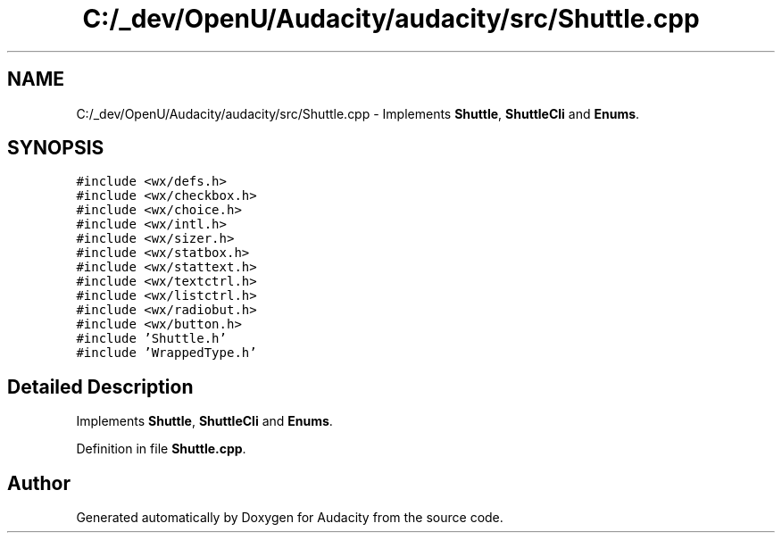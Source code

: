 .TH "C:/_dev/OpenU/Audacity/audacity/src/Shuttle.cpp" 3 "Thu Apr 28 2016" "Audacity" \" -*- nroff -*-
.ad l
.nh
.SH NAME
C:/_dev/OpenU/Audacity/audacity/src/Shuttle.cpp \- Implements \fBShuttle\fP, \fBShuttleCli\fP and \fBEnums\fP\&.  

.SH SYNOPSIS
.br
.PP
\fC#include <wx/defs\&.h>\fP
.br
\fC#include <wx/checkbox\&.h>\fP
.br
\fC#include <wx/choice\&.h>\fP
.br
\fC#include <wx/intl\&.h>\fP
.br
\fC#include <wx/sizer\&.h>\fP
.br
\fC#include <wx/statbox\&.h>\fP
.br
\fC#include <wx/stattext\&.h>\fP
.br
\fC#include <wx/textctrl\&.h>\fP
.br
\fC#include <wx/listctrl\&.h>\fP
.br
\fC#include <wx/radiobut\&.h>\fP
.br
\fC#include <wx/button\&.h>\fP
.br
\fC#include 'Shuttle\&.h'\fP
.br
\fC#include 'WrappedType\&.h'\fP
.br

.SH "Detailed Description"
.PP 
Implements \fBShuttle\fP, \fBShuttleCli\fP and \fBEnums\fP\&. 


.PP
Definition in file \fBShuttle\&.cpp\fP\&.
.SH "Author"
.PP 
Generated automatically by Doxygen for Audacity from the source code\&.
